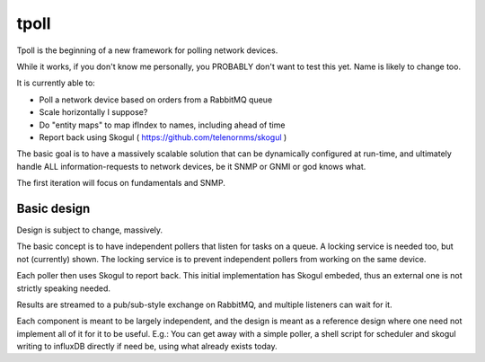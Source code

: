 tpoll
=====

Tpoll is the beginning of a new framework for polling network devices.

While it works, if you don't know me personally, you PROBABLY don't want to
test this yet. Name is likely to change too.

It is currently able to:

- Poll a network device based on orders from a RabbitMQ queue
- Scale horizontally I suppose?
- Do "entity maps" to map ifIndex to names, including ahead of time
- Report back using Skogul ( https://github.com/telenornms/skogul )

The basic goal is to have a massively scalable solution that can be
dynamically configured at run-time, and ultimately handle ALL
information-requests to network devices, be it SNMP or GNMI or god knows
what.

The first iteration will focus on fundamentals and SNMP.

Basic design
------------

Design is subject to change, massively.

.. image:: docs/pollng.drawio.png

The basic concept is to have independent pollers that listen for tasks on a
queue. A locking service is needed too, but not (currently) shown. The
locking service is to prevent independent pollers from working on the same
device.

Each poller then uses Skogul to report back. This initial implementation
has Skogul embeded, thus an external one is not strictly speaking needed.

Results are streamed to a pub/sub-style exchange on RabbitMQ, and multiple
listeners can wait for it.

Each component is meant to be largely independent, and the design is meant
as a reference design where one need not implement all of it for it to be
useful. E.g.: You can get away with a simple poller, a shell script for
scheduler and skogul writing to influxDB directly if need be, using what
already exists today.
